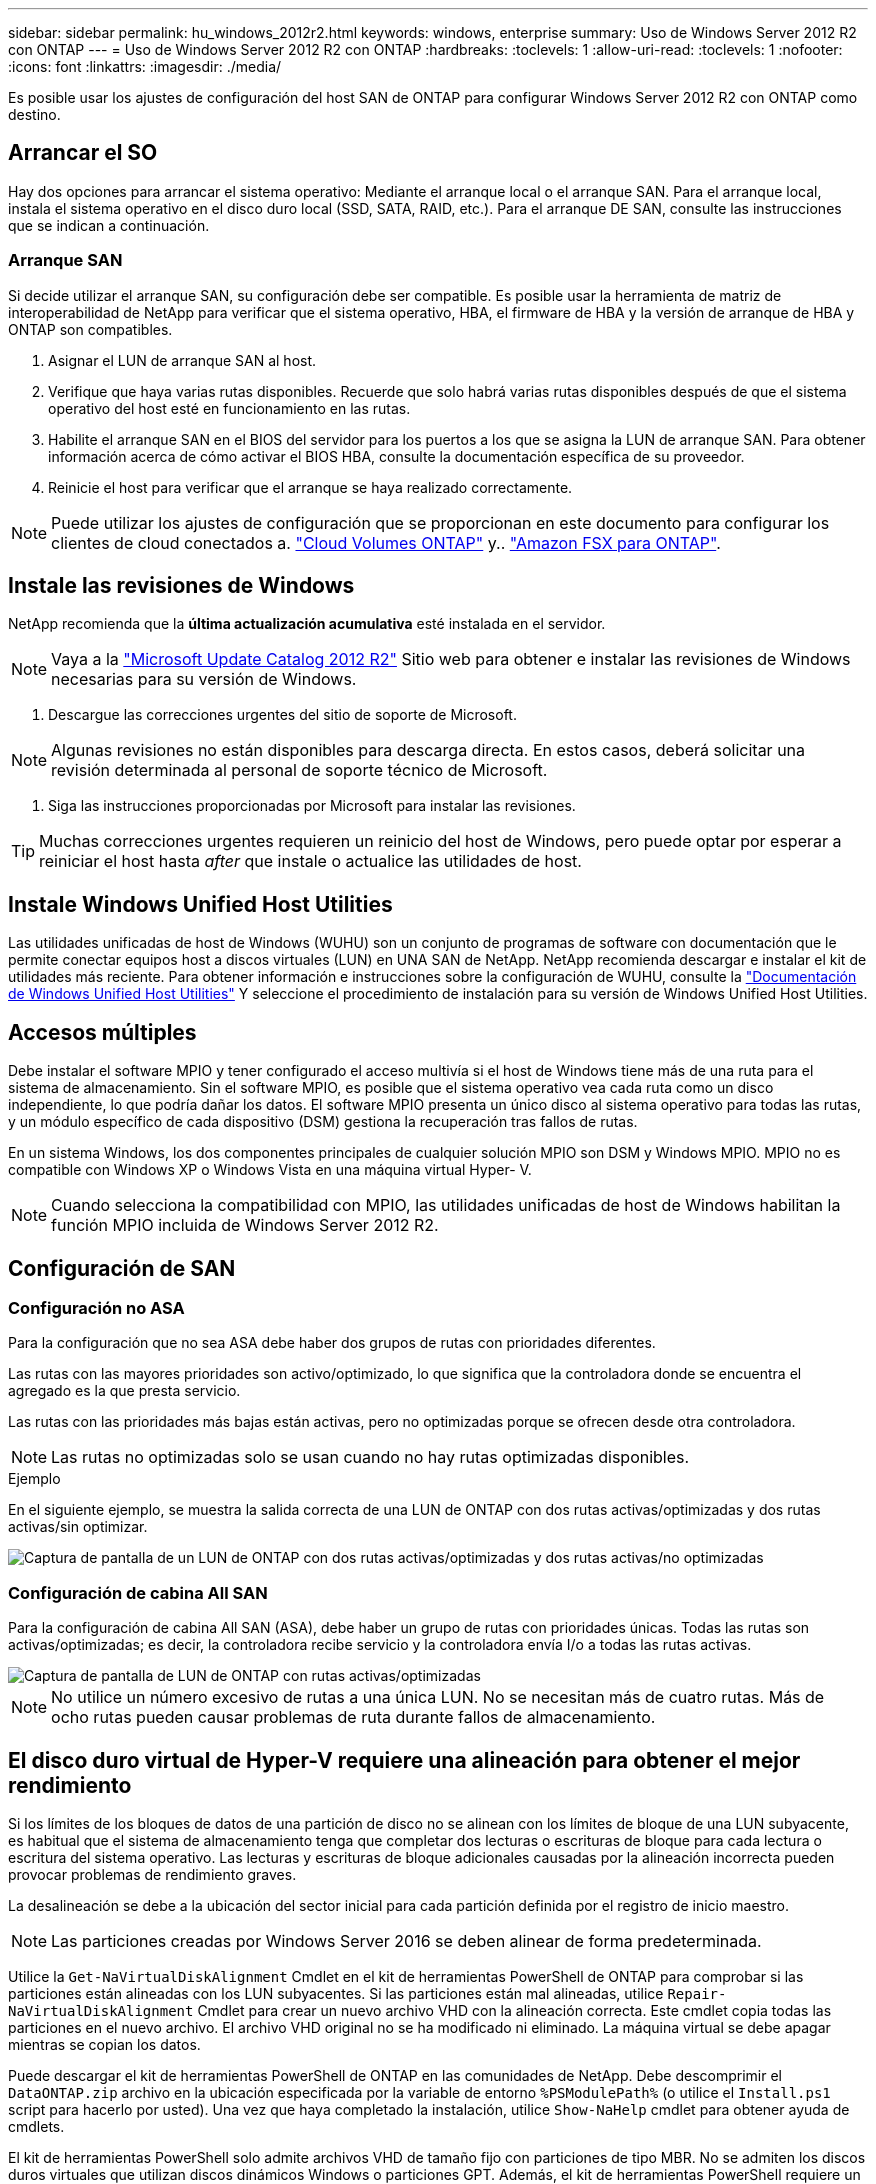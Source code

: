 ---
sidebar: sidebar 
permalink: hu_windows_2012r2.html 
keywords: windows, enterprise 
summary: Uso de Windows Server 2012 R2 con ONTAP 
---
= Uso de Windows Server 2012 R2 con ONTAP
:hardbreaks:
:toclevels: 1
:allow-uri-read: 
:toclevels: 1
:nofooter: 
:icons: font
:linkattrs: 
:imagesdir: ./media/


[role="lead"]
Es posible usar los ajustes de configuración del host SAN de ONTAP para configurar Windows Server 2012 R2 con ONTAP como destino.



== Arrancar el SO

Hay dos opciones para arrancar el sistema operativo: Mediante el arranque local o el arranque SAN. Para el arranque local, instala el sistema operativo en el disco duro local (SSD, SATA, RAID, etc.). Para el arranque DE SAN, consulte las instrucciones que se indican a continuación.



=== Arranque SAN

Si decide utilizar el arranque SAN, su configuración debe ser compatible. Es posible usar la herramienta de matriz de interoperabilidad de NetApp para verificar que el sistema operativo, HBA, el firmware de HBA y la versión de arranque de HBA y ONTAP son compatibles.

. Asignar el LUN de arranque SAN al host.
. Verifique que haya varias rutas disponibles. Recuerde que solo habrá varias rutas disponibles después de que el sistema operativo del host esté en funcionamiento en las rutas.
. Habilite el arranque SAN en el BIOS del servidor para los puertos a los que se asigna la LUN de arranque SAN. Para obtener información acerca de cómo activar el BIOS HBA, consulte la documentación específica de su proveedor.
. Reinicie el host para verificar que el arranque se haya realizado correctamente.



NOTE: Puede utilizar los ajustes de configuración que se proporcionan en este documento para configurar los clientes de cloud conectados a. link:https://docs.netapp.com/us-en/cloud-manager-cloud-volumes-ontap/index.html["Cloud Volumes ONTAP"^] y.. link:https://docs.netapp.com/us-en/cloud-manager-fsx-ontap/index.html["Amazon FSX para ONTAP"^].



== Instale las revisiones de Windows

NetApp recomienda que la *última actualización acumulativa* esté instalada en el servidor.


NOTE: Vaya a la link:https://www.catalog.update.microsoft.com/Search.aspx?q=Update+Windows+Server+2012_R2["Microsoft Update Catalog 2012 R2"^] Sitio web para obtener e instalar las revisiones de Windows necesarias para su versión de Windows.

. Descargue las correcciones urgentes del sitio de soporte de Microsoft.



NOTE: Algunas revisiones no están disponibles para descarga directa. En estos casos, deberá solicitar una revisión determinada al personal de soporte técnico de Microsoft.

. Siga las instrucciones proporcionadas por Microsoft para instalar las revisiones.



TIP: Muchas correcciones urgentes requieren un reinicio del host de Windows, pero puede optar por esperar a reiniciar el host hasta _after_ que instale o actualice las utilidades de host.



== Instale Windows Unified Host Utilities

Las utilidades unificadas de host de Windows (WUHU) son un conjunto de programas de software con documentación que le permite conectar equipos host a discos virtuales (LUN) en UNA SAN de NetApp. NetApp recomienda descargar e instalar el kit de utilidades más reciente. Para obtener información e instrucciones sobre la configuración de WUHU, consulte la link:https://docs.netapp.com/us-en/ontap-sanhost/hu_wuhu_71_rn.html["Documentación de Windows Unified Host Utilities"] Y seleccione el procedimiento de instalación para su versión de Windows Unified Host Utilities.



== Accesos múltiples

Debe instalar el software MPIO y tener configurado el acceso multivía si el host de Windows tiene más de una ruta para el sistema de almacenamiento. Sin el software MPIO, es posible que el sistema operativo vea cada ruta como un disco independiente, lo que podría dañar los datos. El software MPIO presenta un único disco al sistema operativo para todas las rutas, y un módulo específico de cada dispositivo (DSM) gestiona la recuperación tras fallos de rutas.

En un sistema Windows, los dos componentes principales de cualquier solución MPIO son DSM y Windows MPIO. MPIO no es compatible con Windows XP o Windows Vista en una máquina virtual Hyper- V.


NOTE: Cuando selecciona la compatibilidad con MPIO, las utilidades unificadas de host de Windows habilitan la función MPIO incluida de Windows Server 2012 R2.



== Configuración de SAN



=== Configuración no ASA

Para la configuración que no sea ASA debe haber dos grupos de rutas con prioridades diferentes.

Las rutas con las mayores prioridades son activo/optimizado, lo que significa que la controladora donde se encuentra el agregado es la que presta servicio.

Las rutas con las prioridades más bajas están activas, pero no optimizadas porque se ofrecen desde otra controladora.


NOTE: Las rutas no optimizadas solo se usan cuando no hay rutas optimizadas disponibles.

.Ejemplo
En el siguiente ejemplo, se muestra la salida correcta de una LUN de ONTAP con dos rutas activas/optimizadas y dos rutas activas/sin optimizar.

image::nonasa.png[Captura de pantalla de un LUN de ONTAP con dos rutas activas/optimizadas y dos rutas activas/no optimizadas]



=== Configuración de cabina All SAN

Para la configuración de cabina All SAN (ASA), debe haber un grupo de rutas con prioridades únicas. Todas las rutas son activas/optimizadas; es decir, la controladora recibe servicio y la controladora envía I/o a todas las rutas activas.

image::asa.png[Captura de pantalla de LUN de ONTAP con rutas activas/optimizadas]


NOTE: No utilice un número excesivo de rutas a una única LUN. No se necesitan más de cuatro rutas. Más de ocho rutas pueden causar problemas de ruta durante fallos de almacenamiento.



== El disco duro virtual de Hyper-V requiere una alineación para obtener el mejor rendimiento

Si los límites de los bloques de datos de una partición de disco no se alinean con los límites de bloque de una LUN subyacente, es habitual que el sistema de almacenamiento tenga que completar dos lecturas o escrituras de bloque para cada lectura o escritura del sistema operativo. Las lecturas y escrituras de bloque adicionales causadas por la alineación incorrecta pueden provocar problemas de rendimiento graves.

La desalineación se debe a la ubicación del sector inicial para cada partición definida por el registro de inicio maestro.


NOTE: Las particiones creadas por Windows Server 2016 se deben alinear de forma predeterminada.

Utilice la `Get-NaVirtualDiskAlignment` Cmdlet en el kit de herramientas PowerShell de ONTAP para comprobar si las particiones están alineadas con los LUN subyacentes. Si las particiones están mal alineadas, utilice `Repair-NaVirtualDiskAlignment` Cmdlet para crear un nuevo archivo VHD con la alineación correcta. Este cmdlet copia todas las particiones en el nuevo archivo. El archivo VHD original no se ha modificado ni eliminado. La máquina virtual se debe apagar mientras se copian los datos.

Puede descargar el kit de herramientas PowerShell de ONTAP en las comunidades de NetApp. Debe descomprimir el `DataONTAP.zip` archivo en la ubicación especificada por la variable de entorno `%PSModulePath%` (o utilice el `Install.ps1` script para hacerlo por usted). Una vez que haya completado la instalación, utilice `Show-NaHelp` cmdlet para obtener ayuda de cmdlets.

El kit de herramientas PowerShell solo admite archivos VHD de tamaño fijo con particiones de tipo MBR. No se admiten los discos duros virtuales que utilizan discos dinámicos Windows o particiones GPT. Además, el kit de herramientas PowerShell requiere un tamaño de partición mínimo de 4 GB. Las particiones más pequeñas no se pueden alinear correctamente.


NOTE: En el caso de equipos virtuales Linux que utilicen el cargador de arranque GRUB en un disco duro virtual, debe actualizar la configuración de arranque tras ejecutar el kit de herramientas PowerShell.



=== Vuelva a instalar GRUB para invitados de Linux después de corregir la alineación de MBR con PowerShell Toolkit

Después de ejecutar `mbralign` En discos para corregir la alineación de MBR con el kit de herramientas PowerShell en sistemas operativos invitados Linux mediante el cargador de arranque GRUB, debe reinstalar GRUB para asegurarse de que el sistema operativo «guest» se arranque correctamente.

El cmdlet de PowerShell Toolkit se ha completado en el archivo VHD de la máquina virtual. Este tema se aplica sólo a los sistemas operativos invitados Linux que utilizan el gestor de arranque GRUB y. `SystemRescueCd`.

. Monte la imagen ISO del disco 1 de los CD de instalación para la versión correcta de Linux para la máquina virtual.
. Abra la consola de la máquina virtual en Hyper-V Manager.
. Si la VM se está ejecutando y se cuelga en la pantalla de GRUB, haga clic en el área de visualización para asegurarse de que está activa y, a continuación, haga clic en el icono de la barra de herramientas *Ctrl-Alt-Delete* para reiniciar la VM. Si la máquina virtual no está en ejecución, inícielo y, a continuación, haga clic inmediatamente en el área de visualización para asegurarse de que esté activa.
. Tan pronto como vea la pantalla de bienvenida del BIOS de VMware, pulse la tecla *Esc* una vez. Aparece el menú de inicio.
. En el menú de inicio, seleccione *CD-ROM*.
. En la pantalla de inicio de Linux, introduzca: `linux rescue`
. Tome los valores predeterminados de Anaconda (las pantallas de configuración azul/roja). Las redes son opcionales.
. Inicie GRUB introduciendo: `grub`
. Si sólo hay un disco virtual en esta VM, o si hay varios discos, pero el primero es el disco de arranque, ejecute los siguientes comandos de GRUB:


[listing]
----
root (hd0,0)
setup (hd0)
quit
----
Si tiene varios discos virtuales en la VM y el disco de arranque no es el primer disco, o si está reparando GRUB arrancando desde el disco duro virtual de copia de seguridad mal alineado, introduzca el siguiente comando para identificar el disco de arranque:

[listing]
----
find /boot/grub/stage1
----
Después, ejecute los siguientes comandos:

[listing]
----
root (boot_disk,0)
setup (boot_disk)
quit
----

NOTE: Tenga en cuenta que `boot_disk`, arriba, es un marcador de posición para el identificador de disco real del disco de arranque.

. Pulse *Ctrl-D* para cerrar la sesión.


El rescate de Linux se cierra y luego se reinicia.



== Configuración recomendada

En sistemas que utilizan FC, se requieren los siguientes valores de tiempo de espera para los HBA de Emulex y QLogic FC cuando se selecciona MPIO.

Para HBA Fibre Channel de Emulex:

[cols="2*"]
|===
| Tipo de propiedad | Valor de propiedad 


| LinkTimeOut | 1 


| NodeTimeOut | 10 
|===
Para los HBA Fibre Channel de QLogic:

[cols="2*"]
|===
| Tipo de propiedad | Valor de propiedad 


| LinkDownTimeOut | 1 


| PortDownRetryCount | 10 
|===

NOTE: La utilidad Unified Host de Windows configurará estos valores. Para obtener información detallada sobre los ajustes recomendados, consulte link:https://docs.netapp.com/us-en/ontap-sanhost/hu_wuhu_71_rn.html["Documentación de Windows Host Utilities"] Y seleccione el procedimiento de instalación para su versión de Windows Unified Host Utilities.



== Problemas conocidos

No existen problemas conocidos para la versión de Windows Server 2012 R2 con ONTAP.
